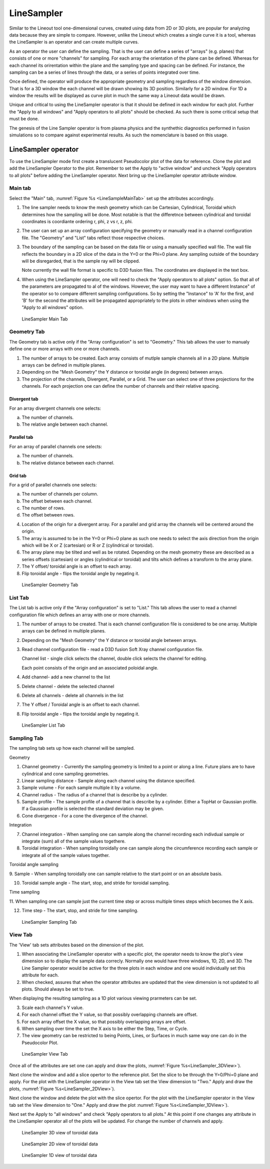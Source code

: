 .. _LineSampler:

LineSampler
-----------

Similar to the Lineout tool one-dimensional curves, created using data
from 2D or 3D plots, are popular for analyzing data because they are
simple to compare. However, unlike the Lineout which creates a single
curve it is a tool, whereas the LineSampler is an operator and can
create multiple curves.

As an operator the user can define the sampling. That is the user can
define a series of "arrays" (e.g. planes) that consists of one or more
"channels" for sampling. For each array the orientation of the plane
can be defined. Whereas for each channel its orirentation within the
plane and the sampling type and spacing can be defined. For instance,
the sampling can be a series of lines through the data, or a series of
points integrated over time.

Once defined, the operator will produce the appropriate geometry and
sampling regardless of the window dimension. That is for a 3D window
the each channel will be drawn showing its 3D position. Similarly for
a 2D window. For 1D a window the results will be displayed as curve
plot in much the same way a Lineout data would be drawn.

Unique and critical to using the LineSampler operator is that it
should be defined in each window for each plot. Further the "Apply to
all windows" and "Apply operators to all plots" should be checked. As
such there is some critical setup that must be done.

The genesis of the Line Sampler operator is from plasma physics and
the synthethic diagnostics performed in fusion simulations so to
compare against experimental results. As such the nomenclature is
based on this usage.


LineSampler operator
~~~~~~~~~~~~~~~~~~~~

To use the LineSampler mode first create a translucent Pseudocolor
plot of the data for reference. Clone the plot and add the LineSampler
Operator to the plot. Remember to set the Apply to "active window" and
uncheck "Apply operators to all plots" before adding the LineSampler
operator.  Next bring up the LineSampler operator attribute window.

Main tab
""""""""

Select the "Main" tab, :numref:`Figure %s <LineSampleMainTab>` set up
the attributes accordingly.


1. The line sampler needs to know the mesh geometry which can be
   Cartesian, Cylindrical, Toroidal which determines how the sampling
   will be done. Most notable is that the differetnce between
   cylindrical and toroidal coordinates is coordiante ordering r, phi,
   z vs r, z, phi.

2. The user can set up an array configuration specifying the geometry
   or manually read in a channel configuration file. The "Geometry"
   and "List" tabs reflect those respective choices.

3. The boundary of the sampling can be based on the data file or using
   a manually specified wall file. The wall file reflects the boundary
   in a 2D slice of the data in the Y=0 or the Phi=0 plane. Any
   sampling outside of the boundary will be disregarded, that is the
   sample ray will be clipped.

   Note currently the wall file format is specific to D3D fusion
   files. The coordinates are displayed in the text box.

4. When using the LineSampler operator, one will need to check the
   "Apply operators to all plots" option. So that all of the
   parameters are propagated to al of the windows. However, the user
   may want to have a different Instance" of the operator so to
   compare different sampling configurations. So by setting the
   "Instance" to 'A' for the first, and 'B' for the second the
   attributes will be propagated appropriately to the plots in other
   windows when using the "Apply to all windows" option.

.. _LineSampler_MainTab:

.. figure:: images/LineSamplerMainTab.png

   LineSampler Main Tab

Geometry Tab
""""""""""""

The Geometry tab is active only if the "Array configuration" is set to
"Geometry." This tab allows the user to manualy define one or more
arrays with one or more channels.

1. The number of arrays to be created.  Each array consists of mutlple
   sample channels all in a 2D plane. Multiple arrays can be defined
   in multiple planes.

2. Depending on the "Mesh Geometry" the Y distance or toroidal angle
   (in degrees) between arrays.


3. The projection of the channels, Divergent, Parallel, or a Grid. The
   user can select one of three projections for the channels. For each
   projection one can define the number of channels and their relative
   spacing.


Divergent tab
_____________

For an array divergent channels one selects:

a. The number of channels.
b. The relative angle between each channel.

Parallel tab
_____________

For an array of parallel channels one selects:

a. The number of channels.
b. The relative distance between each channel.

Grid tab
_____________

For a grid of parallel channels one selects:

a. The number of channels per column.
b. The offset between each channel.
c. The number of rows.
d. The offset between rows.

4. Location of the origin for a divergent array. For a parallel and
   grid array the channels will be centered around the origin.


5. The array is assumed to be in the Y=0 or Phi=0 plane as such one
   needs to select the axis direction from the origin which will be X
   or Z (cartesian) or R or Z (cylindrical or toroidal).

6. The array plane may be tilted and well as be rotated. Depending on
   the mesh geometry these are described as a series offsets
   (cartesian) or angles (cylindrical or toroidal) and tilts which
   defines a transform to the array plane.

7. The Y offset/ toroidal angle is an offset to each array.

8. Flip toroidal angle - flips the toroidal angle by negating it.

.. _LineSampler_GeometryTab:

.. figure:: images/LineSamplerGeometryTab.png

   LineSampler Geometry Tab

List Tab
""""""""

The List tab is active only if the "Array configuration" is set to
"List." This tab allows the user to read a channel configuration file
which defines an array with one or more channels.

1. The number of arrays to be created. That is each channel
   configuration file is considered to be one array. Multiple arrays
   can be defined in multiple planes.

2. Depending on the "Mesh Geometry" the Y distance or toroidal angle
   between arrays.

3. Read channel configuration file - read a D3D fusion Soft Xray channel
   configuration file.

   Channel list - single click selects the channel, double click
   selects the channel for editing.

   Each point consists of the origin and an associated poloidal angle.

4. Add channel- add a new channel to the list

5. Delete channel - delete the selected channel

6. Delete all channels - delete all channels in the list

7. The Y offset / Toroidal angle is an offset to each channel.

8. Flip toroidal angle - flips the toroidal angle by negating it.

.. _LineSampler_ListTab:

.. figure:: images/LineSamplerListTab.png

   LineSampler List Tab


Sampling Tab
""""""""""""

The sampling tab sets up how each channel will be sampled.

Geometry

1. Channel geometry - Currently the sampling geometry is limited to a
   point or along a line. Future plans are to have cylindrical and
   cone sampling geometries.

2. Linear sampling distance - Sample along each channel using the
   distance specified.

3. Sample volume - For each sample multiple it by a volume.

4. Channel radius - The radius of a channel that is describe by a
   cylinder.

5. Sample profile - The sample profile of a channel that is describe
   by a cylinder. Either a TopHat or Gaussian profile. If a Gaussian
   profile is selected the standard deviation may be given.

6. Cone divergence - For a cone the divergence of the channel.

Integration

7. Channel integration - When sampling one can sample along the
   channel recording each indivdual sample or integrate (sum) all of
   the sample values togethere.


8. Toroidal integration - When sampling toroidally one can sample
   along the circumference recording each sample or integrate all of
   the sample values together.

Toroidal angle sampling

9. Sample - When sampling toroidally one can sample relative to the
start point or on an absolute basis.

10. Toroidal sample angle - The start, stop, and stride for toroidal
    sampling.

Time sampling

11. When sampling one can sample just the current time step or across
multiple times steps which becomes the X axis.

12. Time step - The start, stop, and stride for time sampling.

.. _LineSampler_SamplingTab:

.. figure:: images/LineSamplerSamplingTab.png

   LineSampler Sampling Tab


View Tab
""""""""

The 'View' tab sets attributes based on the dimension of the plot.

1. When associating the LineSampler operator with a specific plot, the
   operator needs to know the plot's view dimension so to display the
   sample data correcly. Normally one would have three windows, 1D,
   2D, and 3D. The Line Sampler operator would be active for the three
   plots in each window and one would individually set this attribute
   for each.

2. When checked, assures that when the operator attributes are updated
   that the view dimension is not updated to all plots. Should always
   be set to true.

When displaying the resulting sampling as a 1D plot various viewing
prarmeters can be set.

3. Scale each channel's Y value.

4. For each channel offset the Y value, so that possibly overlapping
   channels are offset.

5. For each array offset the X value, so that possibly overlapping
   arrays are offset.

6. When sampling over time the set the X axis to be either the Step,
   Time, or Cycle.


7. The view geometry can be restricted to being Points, Lines, or
   Surfaces in much same way one can do in the Pseudocolor Plot.


.. _LineSampler_ViewTab:

.. figure:: images/LineSamplerViewTab.png

   LineSampler View Tab


Once all of the attributes are set one can apply and draw the plots,
:numref:`Figure %s<LineSampler_3DView>`).

Next clone the window and add a slice opertor to the reference
plot. Set the slice to be through the Y=0/Phi=0 plane and apply. For
the plot with the LineSampler operator in the View tab set the View
dimension to "Two." Apply and draw the plots, :numref:`Figure
%s<LineSampler_2DView>`).

Next clone the window and delete the plot with the slice opertor. For
the plot with the LineSampler operator in the View tab set the View
dimension to "One." Apply and draw the plot :numref:`Figure
%s<LineSampler_1DView>`).

Next set the Apply to "all windows" and check "Apply operators to all
plots." At this point if one changes any attribute in the LineSampler
operator all of the plots will be updated. For change the number of
channels and apply.

.. _LineSampler_3DView:

.. figure:: images/LineSampler3DView.png

   LineSampler 3D view of toroidal data

.. _LineSampler_2DView:

.. figure:: images/LineSampler2DView.png

   LineSampler 2D view of toroidal data

.. _LineSampler_1DView:

.. figure:: images/LineSampler1DView.png

   LineSampler 1D view of toroidal data

